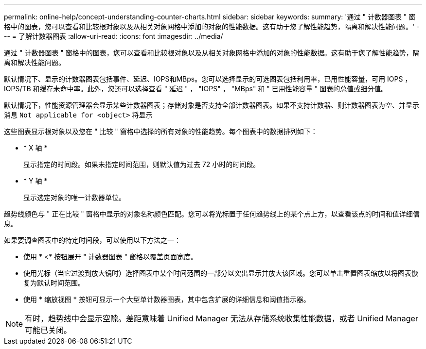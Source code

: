 ---
permalink: online-help/concept-understanding-counter-charts.html 
sidebar: sidebar 
keywords:  
summary: '通过 " 计数器图表 " 窗格中的图表，您可以查看和比较根对象以及从相关对象网格中添加的对象的性能数据。这有助于您了解性能趋势，隔离和解决性能问题。' 
---
= 了解计数器图表
:allow-uri-read: 
:icons: font
:imagesdir: ../media/


[role="lead"]
通过 " 计数器图表 " 窗格中的图表，您可以查看和比较根对象以及从相关对象网格中添加的对象的性能数据。这有助于您了解性能趋势，隔离和解决性能问题。

默认情况下、显示的计数器图表包括事件、延迟、IOPS和MBps。您可以选择显示的可选图表包括利用率，已用性能容量，可用 IOPS ， IOPS/TB 和缓存未命中率。此外，您还可以选择查看 " 延迟 " ， "IOPS" ， "MBps" 和 " 已用性能容量 " 图表的总值或细分值。

默认情况下，性能资源管理器会显示某些计数器图表；存储对象是否支持全部计数器图表。如果不支持计数器、则计数器图表为空、并显示消息 `Not applicable for <object>` 将显示

这些图表显示根对象以及您在 " 比较 " 窗格中选择的所有对象的性能趋势。每个图表中的数据排列如下：

* * X 轴 *
+
显示指定的时间段。如果未指定时间范围，则默认值为过去 72 小时的时间段。

* * Y 轴 *
+
显示选定对象的唯一计数器单位。



趋势线颜色与 " 正在比较 " 窗格中显示的对象名称颜色匹配。您可以将光标置于任何趋势线上的某个点上方，以查看该点的时间和值详细信息。

如果要调查图表中的特定时间段，可以使用以下方法之一：

* 使用 * <* 按钮展开 " 计数器图表 " 窗格以覆盖页面宽度。
* 使用光标（当它过渡到放大镜时）选择图表中某个时间范围的一部分以突出显示并放大该区域。您可以单击重置图表缩放以将图表恢复为默认时间范围。
* 使用 * 缩放视图 * 按钮可显示一个大型单计数器图表，其中包含扩展的详细信息和阈值指示器。


[NOTE]
====
有时，趋势线中会显示空隙。差距意味着 Unified Manager 无法从存储系统收集性能数据，或者 Unified Manager 可能已关闭。

====